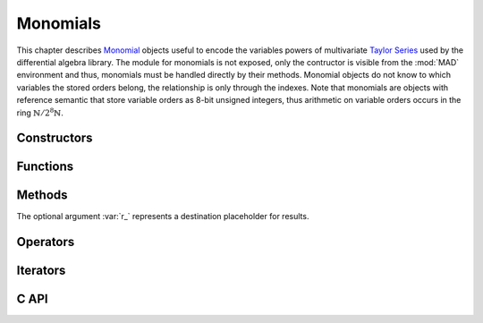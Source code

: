 .. index::
   Monomials

*********
Monomials
*********

This chapter describes `Monomial <https://en.wikipedia.org/wiki/Monomial>`_ objects useful to encode the variables powers of multivariate `Taylor Series <https://en.wikipedia.org/wiki/Taylor_series>`_ used by the differential algebra library. The module for monomials is not exposed, only the contructor is visible from the :mod:`MAD` environment and thus, monomials must be handled directly by their methods. Monomial objects do not know to which variables the stored orders belong, the relationship is only through the indexes. Note that monomials are objects with reference semantic that store variable orders as 8-bit unsigned integers, thus arithmetic on variable orders occurs in the ring :math:`\mathbb{N}/2^8\mathbb{N}`. 

Constructors
============

.. function:: monomial(len_, ord_)

   Return a :type:`monomial` of size :var:`len` with the variable orders set to the values given by :var:`ord`, as computed by :func:`mono:fill(ord_)`. If :var:`ord` is omitted then :var:`len` must be provided. Default: :expr:`len_ = #ord`, :expr:`ord_ = 0`.

Functions
=========

.. function:: is_monomial(a)

   Return :const:`true` if :var:`a` is a :type:`monomial`, :const:`false` otherwise. This function is only available from the module :mod:`MAD.typeid`.

Methods
=======

The optional argument :var:`r_` represents a destination placeholder for results.

.. function:: mono:same(n_)

   Return a monomial of length :var:`n` filled with zeros. Default: :expr:`n_ = #mono`.

.. function:: mono:copy(r_)

   Return a copy of :var:`mono`.

.. function:: mono:size()

   Return the number of variable orders in :var:`mono`, i.e. its length.

.. function:: mono:fill(ord_)

   Return :var:`mono` with the variable orders set to the values given by :var:`ord`. Default: :expr:`ord_ = 0`.

   - If :var:`ord` is a :type:`number` then :var:`len` must be provided and all variable orders are set to the value of :var:`ord`.
   
   - If :var:`ord` is a :type:`list` then :var:`len` can be omitted and all variable orders are set to the values given by :var:`ord`.
   
   - If :var:`ord` is a :type:`string` then :var:`len` can be omitted and all variable orders are set to the values given by :var:`ord`, where each character in the set :const:`[0-9A-Za-z]` is interpreted as a variable order in the basis 62, e.g. the string :const:`"Bc"` will be interpreted as a monomial with variable orders 11 and 38. Characters not in the set :const:`[0-9A-Za-z]` are not allowed and lead to an undefined behavior, meaning that orders :math:`\ge 62` cannot be safely specified through strings.

.. function:: mono:min()

   Return the minimum variable order of :var:`mono`.

.. function:: mono:max()

   Return the maximum variable order of :var:`mono`.

.. function:: mono:ord()

   Return the order of :var:`mono`, that is the sum of all the variable orders.

.. function:: mono:ordp(step_)

   Return the product of the variable orders of :var:`mono` at every :var:`step`. Default: :expr:`step_ = 1`.

.. function:: mono:ordpf(step_)

   Return the product of the factorial of the variable orders of :var:`mono` at every :var:`step`. Default: :expr:`step_ = 1`.

.. function:: mono:add(mono2, r_)

   Return the sum of the monomials :var:`mono` and :var:`mono2`, that is the sum of the all their variable orders, i.e. :math:`o_1 + o_2 (\mod 256)` where :math:`o_1` and :math:`o_2` are two variable orders at the same index in :var:`mono` and :var:`mono2`.

.. function:: mono:sub(mono2, r_)

   Return the difference of the monomials :var:`mono` and :var:`mono2`, that is the subtraction of the all their variable orders, i.e. :math:`o_1 - o_2 (\mod 256)` where :math:`o_1` and :math:`o_2` are two variable orders at the same index in :var:`mono` and :var:`mono2`.

.. function:: mono:concat(mono2, r_)

   Return the concatenation of the monomials :var:`mono` and :var:`mono2`.

.. function:: mono:totable()

   Return a :type:`list` containing all the variable orders of :var:`mono`.

.. function:: mono:tostring(sep_)

   Return a :type:`string` containing all the variable orders of :var:`mono` encoded with characters in the set :const:`[0-9A-Za-z]` and separated by the :type:`string` :var:`sep`. Default: :expr:`sep_ = ''`.

Operators
=========

.. function:: #mono

   Return the size of the monomial as computed by :func:`mono:size()`.

.. function:: mono[n]

   Return the variable order at index :var:`n` for :expr:`1 <= n <= #mono`, :const:`nil` otherwise.

.. function:: mono[n] = v

   Assign the value :var:`v` to the variable order at index :var:`n` for :expr:`1 <= n <= #mono`, otherwise raise an *"out of bounds"* error.

.. function:: mono + mono2

   Return the sum of the monomials :var:`mono` and :var:`mono2` as computed by :expr:`mono:add(mono2)`.

.. function:: mono - mono2

   Return the difference of the monomials :var:`mono` and :var:`mono2` as computed by :expr:`mono:sub(mono2)`.

.. function:: mono < mono2

   Return :const:`false` if one variable order in :var:`mono` is greater or equal to the variable order at the same index in :var:`mono2`, :const:`true` otherwise.

.. function:: mono <= mono2

   Return :const:`false` if one variable order in :var:`mono` is greater than the variable order at the same index in :var:`mono2`, :const:`true` otherwise.

.. function:: mono == mono2

   Return :const:`false` if one variable order in :var:`mono` is not equal to the variable order at the same index in :var:`mono2`, :const:`true` otherwise.

.. function:: mono .. mono2

   Return the concatenation of the monomials :var:`mono` and :var:`mono2` as computed by :expr:`mono:concat(mono2)`.

Iterators
=========

.. function:: ipairs(mono)
   :noindex:

   Return an :type:`ipairs` iterator suitable for generic :const:`for` loops. The generated values are those returned by :func:`mono[i]`. 

C API
=====

.. c:type:: ord_t

   The variable order type, which is an alias for 8-bit unsigned integer. In the C API, monomials are arrays of variable orders with their size :var:`n` tracked separately, i.e. :var:`a[n]`. 

.. c:function:: ssz_t mad_mono_str (ssz_t n, ord_t a[n], str_t s)

   Return the number of converted characters from the :type:`string` :var:`s` into variable orders stored to the monomial :var:`a[n]`, as decribed in the method :func:`:fill()`.

.. c:function:: str_t mad_mono_prt (ssz_t n, const ord_t a[n], char s[n+1])

   Return the :type:`string` :var:`s` filled with characters resulting from the conversion of the variable orders given in the monomial :var:`a[n]`, as decribed in the method :func:`:tostring()`.

.. c:function:: void mad_mono_fill (ssz_t n, ord_t a[n], ord_t v)

   Fill the monomial :var:`a[n]` with the variable order :var:`v`.

.. c:function:: void mad_mono_copy (ssz_t n, const ord_t a[n], ord_t r[n])

   Copy the monomial :var:`a[n]` to the monomial :var:`r[n]`.

.. c:function:: void mad_mono_rcopy (ssz_t n, const ord_t a[n], ord_t r[n])

   Reverse copy the monomial :var:`a[n]` to the monomial :var:`r[n]`.

.. c:function:: ord_t mad_mono_min  (ssz_t n, const ord_t a[n])

   Return the minimum variable order of the monomial :var:`a[n]`.

.. c:function:: ord_t mad_mono_max (ssz_t n, const ord_t a[n])

   Return the minimum variable order of the monomial :var:`a[n]`.

.. c:function:: int mad_mono_ord (ssz_t n, const ord_t a[n])

   Return the order of the monomial :var:`a[n]`.

.. c:function:: num_t mad_mono_ordp (ssz_t n, const ord_t a[n], idx_t stp)

   Return the product of all variable orders of the monomial :var:`a[n]`.

.. c:function:: num_t mad_mono_ordpf (ssz_t n, const ord_t a[n], idx_t stp)

   Return the product of the factorial of the variable orders of the monomial :var:`a[n]`.

.. c:function:: log_t mad_mono_eq (ssz_t n, const ord_t a[n], const ord_t b[n])

   Return :const:`FALSE` if one variable order in monomial :var:`a[n]` is not equal to the variable order at the same index in monomial :var:`b[n]`, :const:`TRUE` otherwise.

.. c:function:: log_t mad_mono_lt (ssz_t n, const ord_t a[n], const ord_t b[n])

   Return :const:`FALSE` if one variable order in monomial :var:`a[n]` is greater or equal to the variable order at the same index in monomial :var:`b[n]`, :const:`TRUE` otherwise.

.. c:function:: log_t mad_mono_le (ssz_t n, const ord_t a[n], const ord_t b[n])

   Return :const:`FALSE` if one variable order in monomial :var:`a[n]` is greater than the variable order at the same index in monomial :var:`b[n]`, :const:`TRUE` otherwise.

.. c:function:: int mad_mono_cmp (ssz_t n, const ord_t a[n], const ord_t b[n])

   Return the difference between the first variable orders that are not equal for a given index starting from the beginning in monomials :var:`a[n]` and :var:`b[n]`.

.. c:function:: int mad_mono_rcmp (ssz_t n, const ord_t a[n], const ord_t b[n])

   Return the difference between the first variable orders that are not equal for a given index starting from the end in monomials :var:`a[n]` and :var:`b[n]`.

.. c:function:: void mad_mono_add (ssz_t n, const ord_t a[n], const ord_t b[n], ord_t r[n])

   Put the sum of the monomials :var:`a[n]` and :var:`b[n]` in the monomial :var:`r[n]`.

.. c:function:: void mad_mono_sub (ssz_t n, const ord_t a[n], const ord_t b[n], ord_t r[n])

   Put the difference of the monomials :var:`a[n]` and :var:`b[n]` in the monomial :var:`r[n]`.

.. c:function:: void mad_mono_cat (ssz_t n, const ord_t a[n], ssz_t m, const ord_t b[m], ord_t r[n+m])

   Put the concatenation of the monomials :var:`a[n]` and :var:`b[m]` in the monomial :var:`r[n+m]`.

.. c:function:: void mad_mono_print (ssz_t n, const ord_t a[n], FILE *fp_)

   Print the monomial :var:`a[n]` to the file :var:`fp`. Default: :expr:`fp_ = stdout`.
